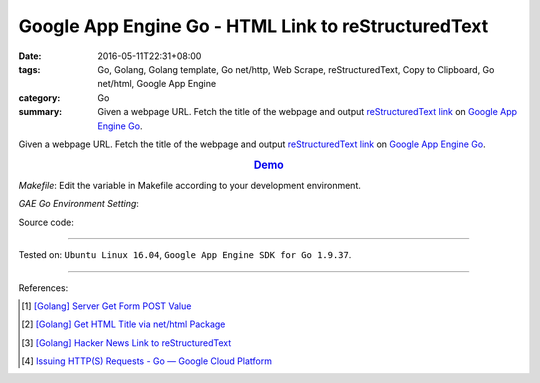 Google App Engine Go - HTML Link to reStructuredText
####################################################

:date: 2016-05-11T22:31+08:00
:tags: Go, Golang, Golang template, Go net/http, Web Scrape, reStructuredText,
       Copy to Clipboard, Go net/html, Google App Engine
:category: Go
:summary: Given a webpage URL. Fetch the title of the webpage and output
          `reStructuredText link`_ on `Google App Engine Go`_.


Given a webpage URL. Fetch the title of the webpage and output
`reStructuredText link`_ on `Google App Engine Go`_.

.. rubric:: `Demo <https://golden-operator-130720.appspot.com/>`_
   :class: align-center

*Makefile*: Edit the variable in Makefile according to your development
environment.

.. show_github_file:: siongui userpages content/code/go-gae-link2rst/Makefile

*GAE Go Environment Setting*:

.. show_github_file:: siongui userpages content/code/go-gae-link2rst/app.yaml

Source code:

.. show_github_file:: siongui userpages content/code/go-gae-link2rst/link2rst.go

.. show_github_file:: siongui userpages content/code/go-gae-link2rst/title.go

.. show_github_file:: siongui userpages content/code/go-gae-link2rst/fetch.go

----

Tested on: ``Ubuntu Linux 16.04``, ``Google App Engine SDK for Go 1.9.37``.

----

References:

.. [1] `[Golang] Server Get Form POST Value <{filename}../../03/27/go-server-get-form-post-value%en.rst>`_

.. [2] `[Golang] Get HTML Title via net/html Package <{filename}..//10/go-get-html-title-via-net-html%en.rst>`_

.. [3] `[Golang] Hacker News Link to reStructuredText <{filename}../../04/04/go-hacker-news-link-to-rst%en.rst>`_

.. [4] `Issuing HTTP(S) Requests - Go — Google Cloud Platform <https://cloud.google.com/appengine/docs/go/issue-requests>`_


.. _reStructuredText link: http://docutils.sourceforge.net/docs/user/rst/quickref.html#hyperlink-targets
.. _Google App Engine Go: https://cloud.google.com/appengine/docs/go/
